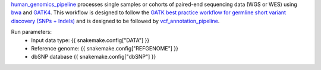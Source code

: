 `human_genomics_pipeline <https://github.com/ESR-NZ/human_genomics_pipeline>`_ processes single samples or cohorts of paired-end sequencing data (WGS or WES) using  `bwa <http://bio-bwa.sourceforge.net/>`_ and `GATK4 <https://gatk.broadinstitute.org/hc/en-us>`_. This workflow is designed to follow the `GATK best practice workflow for germline short variant discovery (SNPs + Indels) <https://gatk.broadinstitute.org/hc/en-us/articles/360035535932-Germline-short-variant-discovery-SNPs-Indels->`_ and is designed to be followed by `vcf_annotation_pipeline <https://github.com/ESR-NZ/vcf_annotation_pipeline>`_.

Run parameters:
    * Input data type: {{ snakemake.config["DATA"] }}
    * Reference genome: {{ snakemake.config["REFGENOME"] }}
    * dbSNP database {{ snakemake.config["dbSNP"] }}
